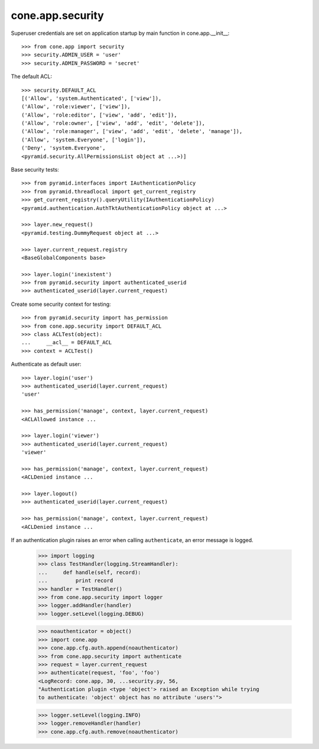 cone.app.security
-----------------

Superuser credentials are set on application startup by main function in
cone.app.__init__::

    >>> from cone.app import security
    >>> security.ADMIN_USER = 'user'
    >>> security.ADMIN_PASSWORD = 'secret'

The default ACL::

    >>> security.DEFAULT_ACL
    [('Allow', 'system.Authenticated', ['view']), 
    ('Allow', 'role:viewer', ['view']), 
    ('Allow', 'role:editor', ['view', 'add', 'edit']), 
    ('Allow', 'role:owner', ['view', 'add', 'edit', 'delete']), 
    ('Allow', 'role:manager', ['view', 'add', 'edit', 'delete', 'manage']), 
    ('Allow', 'system.Everyone', ['login']), 
    ('Deny', 'system.Everyone', 
    <pyramid.security.AllPermissionsList object at ...>)]
    
Base security tests::

    >>> from pyramid.interfaces import IAuthenticationPolicy
    >>> from pyramid.threadlocal import get_current_registry
    >>> get_current_registry().queryUtility(IAuthenticationPolicy)
    <pyramid.authentication.AuthTktAuthenticationPolicy object at ...>
    
    >>> layer.new_request()
    <pyramid.testing.DummyRequest object at ...>
    
    >>> layer.current_request.registry
    <BaseGlobalComponents base>
    
    >>> layer.login('inexistent')
    >>> from pyramid.security import authenticated_userid
    >>> authenticated_userid(layer.current_request)

Create some security context for testing::

    >>> from pyramid.security import has_permission
    >>> from cone.app.security import DEFAULT_ACL
    >>> class ACLTest(object):
    ...     __acl__ = DEFAULT_ACL
    >>> context = ACLTest()

Authenticate as default user::

    >>> layer.login('user')
    >>> authenticated_userid(layer.current_request)
    'user'
    
    >>> has_permission('manage', context, layer.current_request)
    <ACLAllowed instance ...

    >>> layer.login('viewer')
    >>> authenticated_userid(layer.current_request)
    'viewer'
    
    >>> has_permission('manage', context, layer.current_request)
    <ACLDenied instance ...
    
    >>> layer.logout()
    >>> authenticated_userid(layer.current_request)
    
    >>> has_permission('manage', context, layer.current_request)
    <ACLDenied instance ...

If an authentication plugin raises an error when calling ``authenticate``, an
error message is logged.

    >>> import logging
    >>> class TestHandler(logging.StreamHandler):
    ...     def handle(self, record):
    ...         print record
    >>> handler = TestHandler()
    >>> from cone.app.security import logger
    >>> logger.addHandler(handler)
    >>> logger.setLevel(logging.DEBUG)
    
    >>> noauthenticator = object()
    >>> import cone.app
    >>> cone.app.cfg.auth.append(noauthenticator)
    >>> from cone.app.security import authenticate
    >>> request = layer.current_request
    >>> authenticate(request, 'foo', 'foo')
    <LogRecord: cone.app, 30, ...security.py, 56, 
    "Authentication plugin <type 'object'> raised an Exception while trying 
    to authenticate: 'object' object has no attribute 'users'">
    
    >>> logger.setLevel(logging.INFO)
    >>> logger.removeHandler(handler)
    >>> cone.app.cfg.auth.remove(noauthenticator)
